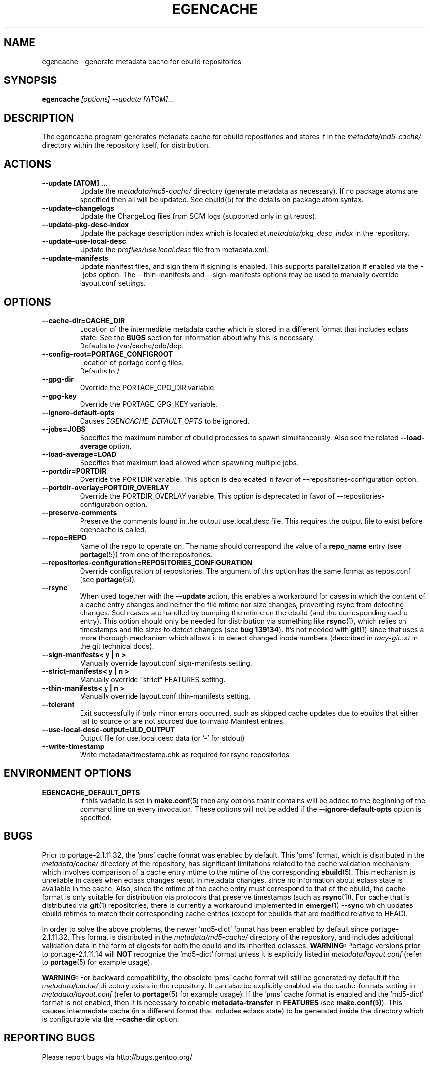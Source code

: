 .TH "EGENCACHE" "1" "Mar 2015" "Portage VERSION" "Portage"
.SH "NAME"
egencache \- generate metadata cache for ebuild repositories
.SH "SYNOPSIS"
.B egencache
.I [options] --update [ATOM]\fR...
.SH "DESCRIPTION"
The egencache program generates metadata cache for ebuild repositories and
stores it in the \fImetadata/md5\-cache/\fR directory within the repository
itself, for distribution.
.SH ACTIONS
.TP
.BR "\-\-update [ATOM] ... "
Update the \fImetadata/md5\-cache/\fR directory (generate metadata as
necessary).
If no package atoms are specified then all will be updated. See ebuild(5)
for the details on package atom syntax.
.TP
.BR "\-\-update\-changelogs"
Update the ChangeLog files from SCM logs (supported only in git repos).
.TP
.BR "\-\-update\-pkg\-desc\-index"
Update the package description index which is located at
\fImetadata/pkg_desc_index\fR in the repository.
.TP
.BR "\-\-update\-use\-local\-desc"
Update the \fIprofiles/use.local.desc\fR file from metadata.xml.
.TP
.BR "\-\-update\-manifests"
Update manifest files, and sign them if signing is enabled. This supports
parallelization if enabled via the \-\-jobs option. The \-\-thin\-manifests
and \-\-sign\-manifests options may be used to manually override layout.conf
settings.
.SH OPTIONS
.TP
.BR "\-\-cache\-dir=CACHE_DIR"
Location of the intermediate metadata cache which is stored in a different
format that includes eclass state. See the \fBBUGS\fR section for
information about why this is necessary.
.br
Defaults to /var/cache/edb/dep.
.TP
.BR "\-\-config\-root=PORTAGE_CONFIGROOT"
Location of portage config files.
.br
Defaults to /.
.TP
.BR "\-\-gpg\-dir"
Override the PORTAGE_GPG_DIR variable.
.TP
.BR "\-\-gpg\-key"
Override the PORTAGE_GPG_KEY variable.
.TP
.BR "\-\-ignore-default-opts"
Causes \fIEGENCACHE_DEFAULT_OPTS\fR to be ignored.
.TP
.BR "\-\-jobs=JOBS"
Specifies the maximum number of ebuild processes to spawn simultaneously.
Also see the related \fB\-\-load\-average\fR option.
.TP
.BR \-\-load\-average=LOAD
Specifies that maximum load allowed when spawning multiple jobs.
.TP
.BR "\-\-portdir=PORTDIR"
Override the PORTDIR variable. This option is deprecated in favor of
\-\-repositories\-configuration option.
.TP
.BR "\-\-portdir\-overlay=PORTDIR_OVERLAY"
Override the PORTDIR_OVERLAY variable. This option is deprecated in favor of
\-\-repositories\-configuration option.
.TP
.BR "\-\-preserve\-comments"
Preserve the comments found in the output use.local.desc file. This requires
the output file to exist before egencache is called.
.TP
.BR "\-\-repo=REPO"
Name of the repo to operate on. The name should correspond the value of
a \fBrepo_name\fR entry (see \fBportage\fR(5)) from one of the repositories.
.TP
.BR "\-\-repositories\-configuration=REPOSITORIES_CONFIGURATION"
Override configuration of repositories. The argument of this option has
the same format as repos.conf (see \fBportage\fR(5)).
.TP
.BR "\-\-rsync"
When used together with the \fB\-\-update\fR action, this enables a workaround
for cases in which the content of a cache entry changes and neither the file
mtime nor size changes, preventing rsync from detecting changes. Such cases are
handled by bumping the mtime on the ebuild (and the corresponding cache entry).
This option should only be needed for distribution via something like
\fBrsync\fR(1), which relies on timestamps and file sizes to detect changes
(see \fBbug 139134\fR). It's not needed with \fBgit\fR(1) since that uses a
more thorough mechanism which allows it to detect changed inode numbers
(described in \fIracy-git.txt\fR in the git technical docs).
.TP
.BR "\-\-sign\-manifests< y | n >"
Manually override layout.conf sign-manifests setting.
.TP
.BR "\-\-strict\-manifests< y | n >"
Manually override "strict" FEATURES setting.
.TP
.BR "\-\-thin\-manifests< y | n >"
Manually override layout.conf thin-manifests setting.
.TP
.BR "\-\-tolerant"
Exit successfully if only minor errors occurred, such as skipped cache
updates due to ebuilds that either fail to source or are not sourced
due to invalid Manifest entries.
.TP
.BR "\-\-use\-local\-desc\-output=ULD_OUTPUT"
Output file for use.local.desc data (or '-' for stdout)
.TP
.BR "\-\-write\-timestamp
Write metadata/timestamp.chk as required for rsync repositories
.SH "ENVIRONMENT OPTIONS"
.TP
\fBEGENCACHE_DEFAULT_OPTS\fR
If this variable is set in \fBmake.conf\fR(5) then any options that it
contains will be added to the beginning of the command line on every
invocation. These options will not be added if the
\fB\-\-ignore-default\-opts\fR option is specified.
.SH "BUGS"
Prior to portage-2.1.11.32, the 'pms' cache format was enabled by default.
This 'pms' format, which is distributed in the \fImetadata/cache/\fR
directory of the repository, has significant limitations related to the
cache validation mechanism which involves comparison of
a cache entry mtime to the mtime of the corresponding \fBebuild\fR(5). This
mechanism is unreliable in cases when eclass changes result in metadata
changes, since no information about eclass state is available in the cache.
Also, since the mtime of the cache entry must correspond to that of the
ebuild, the cache format is only suitable for distribution via protocols
that preserve timestamps (such as \fBrsync\fR(1)). For cache that is
distributed via \fBgit\fR(1) repositories, there is currently a workaround
implemented in \fBemerge\fR(1) \fB\-\-sync\fR which updates ebuild mtimes
to match their corresponding cache entries (except for ebuilds that are
modified relative to HEAD).

In order to solve the above problems, the newer 'md5-dict' format has been
enabled by default since portage-2.1.11.32. This format is distributed in
the \fImetadata/md5-cache/\fR directory of the repository, and includes
additional validation data in the form of digests for both the ebuild
and its inherited eclasses. \fBWARNING:\fR Portage versions prior to
portage-2.1.11.14 will \fBNOT\fR recognize the 'md5-dict' format unless it is
explicitly listed in \fImetadata/layout.conf\fR (refer to \fBportage\fR(5)
for example usage).

\fBWARNING:\fR For backward compatibility, the obsolete 'pms' cache format
will still be generated by default if the \fImetadata/cache/\fR directory
exists in the repository. It can also be explicitly enabled via the
cache\-formats setting in \fImetadata/layout.conf\fR (refer to \fBportage\fR(5)
for example usage). If the 'pms' cache format is enabled and the 'md5-dict'
format is not enabled, then it is necessary to enable
\fBmetadata-transfer\fR in \fBFEATURES\fR (see \fBmake.conf(5)\fR).
This causes intermediate cache (in a different format that includes
eclass state) to be generated inside the directory which is configurable
via the \fB\-\-cache\-dir\fR option.
.SH "REPORTING BUGS"
Please report bugs via http://bugs.gentoo.org/
.SH "AUTHORS"
.nf
Zac Medico <zmedico@gentoo.org>
Arfrever Frehtes Taifersar Arahesis <arfrever@apache.org>
.fi
.SH "FILES"
.TP
.B /etc/portage/make.conf
Contains variables.
.SH "SEE ALSO"
.BR emerge (1),
.BR make.conf (5),
.BR portage (5)
